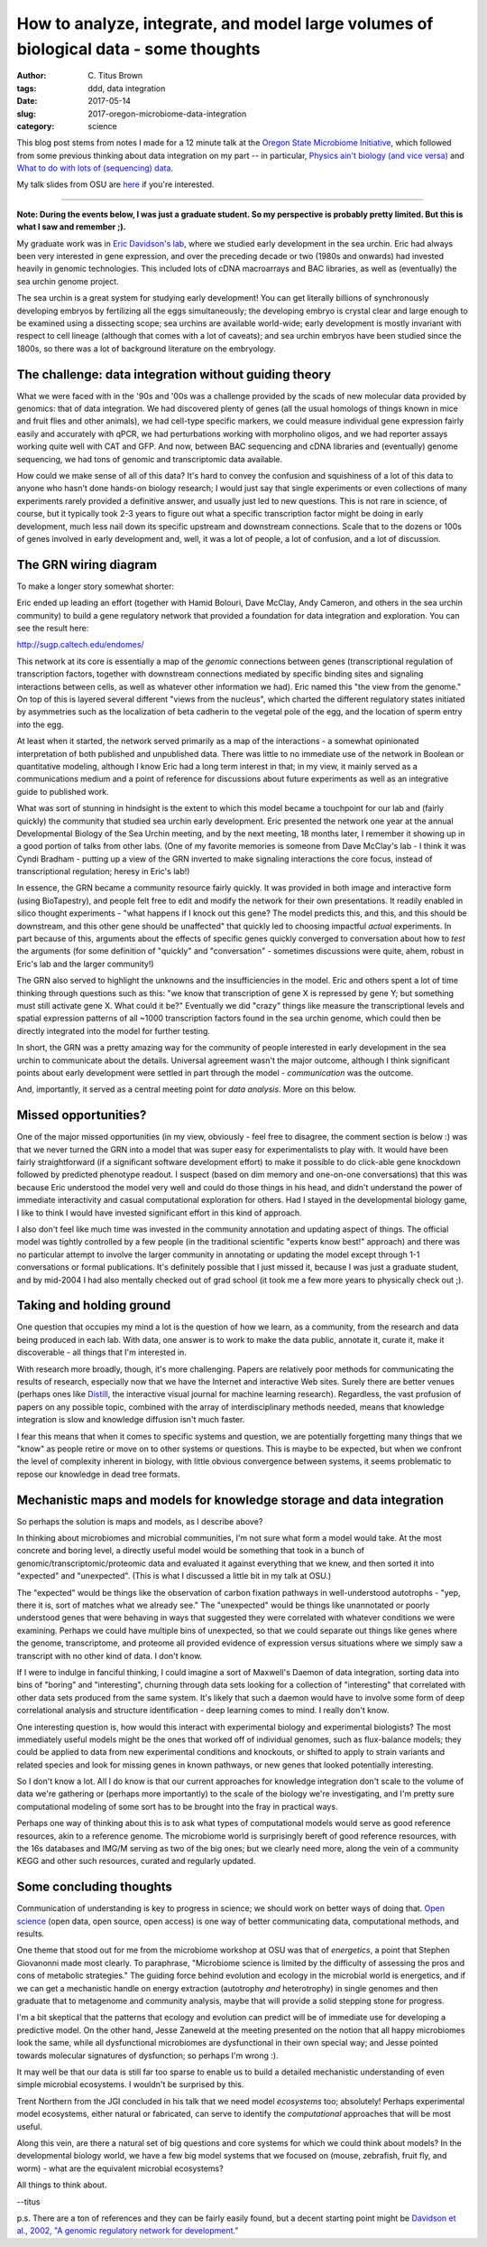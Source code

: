 How to analyze, integrate, and model large volumes of biological data - some thoughts
#####################################################################################

:author: C\. Titus Brown
:tags: ddd, data integration
:date: 2017-05-14
:slug: 2017-oregon-microbiome-data-integration
:category: science

This blog post stems from notes I made for a 12 minute talk at the
`Oregon State Microbiome Initiative
<http://microbiology.science.oregonstate.edu/osu-microbiome-initiative-ombi>`__,
which followed from some previous thinking about data integration on
my part -- in particular, `Physics ain't biology (and vice versa)
<http://ivory.idyll.org/blog/physics-aint-biology-and-vice-versa.html>`__
and `What to do with lots of (sequencing) data
<http://ivory.idyll.org/blog/2015-what-to-do-with-sequencing-data.html>`__.

My talk slides from OSU are `here <https://osf.io/mhwa5/>`__ if you're
interested.

----

**Note: During the events below, I was just a graduate student.  So my
perspective is probably pretty limited.  But this is what I saw and
remember ;).**

My graduate work was in `Eric Davidson's lab
<https://www.its.caltech.edu/~mirsky/>`__, where we studied early
development in the sea urchin.  Eric had always been very interested
in gene expression, and over the preceding decade or two (1980s and
onwards) had invested heavily in genomic technologies.  This included
lots of cDNA macroarrays and BAC libraries, as well as (eventually)
the sea urchin genome project.

The sea urchin is a great system for studying early development!  You
can get literally billions of synchronously developing embryos by
fertilizing all the eggs simultaneously; the developing embryo is
crystal clear and large enough to be examined using a dissecting scope;
sea urchins are available world-wide; early development is mostly invariant
with respect to cell lineage (although that comes with a lot of caveats);
and sea urchin embryos have been studied since the 1800s, so there was a lot
of background literature on the embryology.

The challenge: data integration without guiding theory
------------------------------------------------------

What we were faced with in the '90s and '00s was a challenge provided
by the scads of new molecular data provided by genomics: that of data
integration.  We had discovered plenty of genes (all the usual
homologs of things known in mice and fruit flies and other animals),
we had cell-type specific markers, we could measure individual gene
expression fairly easily and accurately with qPCR, we had
perturbations working with morpholino oligos, and we had reporter
assays working quite well with CAT and GFP.  And now, between BAC
sequencing and cDNA libraries and (eventually) genome sequencing, we
had tons of genomic and transcriptomic data available.

How could we make sense of all of this data?  It's hard to convey the
confusion and squishiness of a lot of this data to anyone who hasn't
done hands-on biology research; I would just say that single
experiments or even collections of many experiments rarely provided a
definitive answer, and usually just led to new questions.  This is not
rare in science, of course, but it typically took 2-3 years to figure
out what a specific transcription factor might be doing in early
development, much less nail down its specific upstream and downstream
connections.  Scale that to the dozens or 100s of genes involved in
early development and, well, it was a lot of people, a lot of
confusion, and a lot of discussion.

The GRN wiring diagram
----------------------

To make a longer story somewhat shorter:

Eric ended up leading an effort (together with Hamid Bolouri, Dave
McClay, Andy Cameron, and others in the sea urchin community) to build
a gene regulatory network that provided a foundation for data
integration and exploration.  You can see the result here:

http://sugp.caltech.edu/endomes/

This network at its core is essentially a map of the *genomic*
connections between genes (transcriptional regulation of transcription
factors, together with downstream connections mediated by specific
binding sites and signaling interactions between cells, as well as
whatever other information we had).  Eric named this "the view from
the genome."  On top of this is layered several different "views from
the nucleus", which charted the different regulatory states initiated
by asymmetries such as the localization of beta cadherin to the
vegetal pole of the egg, and the location of sperm entry into the egg.

At least when it started, the network served primarily as a map of the
interactions - a somewhat opinionated interpretation of both published
and unpublished data.  There was little to no immediate use of the
network in Boolean or quantitative modeling, although I know Eric had
a long term interest in that; in my view, it mainly served as a
communications medium and a point of reference for discussions about
future experiments as well as an integrative guide to published work.

What was sort of stunning in hindsight is the extent to which this
model became a touchpoint for our lab and (fairly quickly) the
community that studied sea urchin early development.  Eric presented
the network one year at the annual Developmental Biology of the Sea
Urchin meeting, and by the next meeting, 18 months later, I remember
it showing up in a good portion of talks from other labs.  (One of my
favorite memories is someone from Dave McClay's lab - I think it was
Cyndi Bradham - putting up a view of the GRN inverted to make
signaling interactions the core focus, instead of transcriptional
regulation; heresy in Eric's lab!)

In essence, the GRN became a community resource fairly quickly.  It
was provided in both image and interactive form (using BioTapestry),
and people felt free to edit and modify the network for their own
presentations.  It readily enabled in silico thought experiments -
"what happens if I knock out this gene? The model predicts this, and
this, and this should be downstream, and this other gene should be
unaffected" that quickly led to choosing impactful *actual*
experiments.  In part because of this, arguments about the effects of
specific genes quickly converged to conversation about how to *test*
the arguments (for some definition of "quickly" and "conversation" -
sometimes discussions were quite, ahem, robust in Eric's lab and the
larger community!)

The GRN also served to highlight the unknowns and the insufficiencies
in the model. Eric and others spent a lot of time thinking through
questions such as this: "we know that transcription of gene X is
repressed by gene Y; but something must still activate gene X. What
could it be?"  Eventually we did "crazy" things like measure the
transcriptional levels and spatial expression patterns of all ~1000
transcription factors found in the sea urchin genome, which could then
be directly integrated into the model for further testing.

In short, the GRN was a pretty amazing way for the community of people
interested in early development in the sea urchin to communicate about
the details.  Universal agreement wasn't the major outcome, although
I think significant points about early development were settled in part
through the model - *communication* was the outcome.

And, importantly, it served as a central meeting point for *data analysis*.
More on this below.

Missed opportunities?
---------------------

One of the major missed opportunities (in my view, obviously - feel
free to disagree, the comment section is below :) was that we never
turned the GRN into a model that was super easy for experimentalists
to play with.  It would have been fairly straightforward (if a
significant software development effort) to make it possible to do
click-able gene knockdown followed by predicted phenotype readout.  I
suspect (based on dim memory and one-on-one conversations) that this
was because Eric understood the model very well and could do those
things in his head, and didn't understand the power of immediate
interactivity and casual computational exploration for others.  Had I stayed in
the developmental biology game, I like to think I would have invested
significant effort in this kind of approach.

I also don't feel like much time was invested in the community
annotation and updating aspect of things. The official model was
tightly controlled by a few people (in the traditional scientific
"experts know best!" approach) and there was no particular attempt to
involve the larger community in annotating or updating the model
except through 1-1 conversations or formal publications.  It's
definitely possible that I just missed it, because I was just a
graduate student, and by mid-2004 I had also mentally checked out of
grad school (it took me a few more years to physically check out ;).

Taking and holding ground
-------------------------

One question that occupies my mind a lot is the question of how we learn,
as a community, from the research and data being produced in each lab.
With data, one answer is to work to make the data public, annotate it,
curate it, make it discoverable - all things that I'm interested in.

With research more broadly, though, it's more challenging.  Papers are
relatively poor methods for communicating the results of research,
especially now that we have the Internet and interactive Web sites.
Surely there are better venues (perhaps ones like `Distill
<http://blog.ycombinator.com/distill-an-interactive-visual-journal-for-machine-learning-research/>`__,
the interactive visual journal for machine learning research).
Regardless, the vast profusion of papers on any possible topic,
combined with the array of interdisciplinary methods needed, means
that knowledge integration is slow and knowledge diffusion isn't much
faster.

I fear this means that when it comes to specific systems and question,
we are potentially forgetting many things that we "know" as people
retire or move on to other systems or questions.  This is maybe to be
expected, but when we confront the level of complexity inherent in
biology, with little obvious convergence between systems, it seems
problematic to repose our knowledge in dead tree formats.

Mechanistic maps and models for knowledge storage and data integration
----------------------------------------------------------------------

So perhaps the solution is maps and models, as I describe above?

In thinking about microbiomes and microbial communities, I'm not sure
what form a model would take.  At the most concrete and boring level,
a directly useful model would be something that took in a bunch of
genomic/transcriptomic/proteomic data and evaluated it against everything
that we knew, and then sorted it into "expected" and "unexpected".
(This is what I discussed a little bit in my talk at OSU.)  

The "expected" would be things like the observation of carbon fixation
pathways in well-understood autotrophs - "yep, there it is, sort of
matches what we already see."  The "unexpected" would be things like
unannotated or poorly understood genes that were behaving in ways that
suggested they were correlated with whatever conditions we were
examining.  Perhaps we could have multiple bins of unexpected, so that
we could separate out things like genes where the genome, transcriptome,
and proteome all provided evidence of expression versus situations where
we simply saw a transcript with no other kind of data. I don't know.

If I were to indulge in fanciful thinking, I could imagine a sort of
Maxwell's Daemon of data integration, sorting data into bins of
"boring" and "interesting", churning through data sets looking for
a collection of "interesting" that correlated with other data sets
produced from the same system.  It's likely that such a daemon would
have to involve some form of deep correlational analysis and structure
identification - deep learning comes to mind.  I really don't know.

One interesting question is, how would this interact with experimental
biology and experimental biologists?  The most immediately useful
models might be the ones that worked off of individual genomes, such
as flux-balance models; they could be applied to data from new
experimental conditions and knockouts, or shifted to apply to strain
variants and related species and look for missing genes in known
pathways, or new genes that looked potentially interesting.

So I don't know a lot.  All I do know is that our current approaches
for knowledge integration don't scale to the volume of data we're
gathering or (perhaps more importantly) to the scale of the biology
we're investigating, and I'm pretty sure computational modeling of some
sort has to be brought into the fray in practical ways.

Perhaps one way of thinking about this is to ask what types of
computational models would serve as good reference resources, akin to
a reference genome. The microbiome world is surprisingly bereft of good
reference resources, with the 16s databases and IMG/M serving as two
of the big ones; but we clearly need more, along the vein of a community
KEGG and other such resources, curated and regularly updated.

Some concluding thoughts
------------------------

Communication of understanding is key to progress in science; we
should work on better ways of doing that.  `Open science
<http://ivory.idyll.org/blog/2016-what-is-open-science.html>`__ (open
data, open source, open access) is one way of better communicating
data, computational methods, and results.

One theme that stood out for me from the microbiome workshop at OSU
was that of *energetics*, a point that Stephen Giovanonni made most
clearly. To paraphrase, "Microbiome science is limited by the
difficulty of assessing the pros and cons of metabolic strategies."
The guiding force behind evolution and ecology in the microbial world
is energetics, and if we can get a mechanistic handle on energy
extraction (autotrophy *and* heterotrophy) in single genomes and then
graduate that to metagenome and community analysis, maybe that will
provide a solid stepping stone for progress.

I'm a bit skeptical that the patterns that ecology and evolution can
predict will be of immediate use for developing a predictive model.
On the other hand, Jesse Zaneweld at the meeting presented on the
notion that all happy microbiomes look the same, while all
dysfunctional microbiomes are dysfunctional in their own special way;
and Jesse pointed towards molecular signatures of dysfunction; so
perhaps I'm wrong :).

It may well be that our data is still far too sparse to enable us to build
a detailed mechanistic understanding of even simple microbial ecosystems.
I wouldn't be surprised by this.

Trent Northern from the JGI concluded in his talk that we need model
*ecosystems* too; absolutely! Perhaps experimental model ecosystems,
either natural or fabricated, can serve to identify the *computational*
approaches that will be most useful.

Along this vein, are there a natural set of big questions and core
systems for which we could think about models?  In the developmental
biology world, we have a few big model systems that we focused on
(mouse, zebrafish, fruit fly, and worm) - what are the equivalent
microbial ecosystems?

All things to think about.

--titus

p.s. There are a ton of references and they can be fairly easily found,
but a decent starting point might be `Davidson et al., 2002, "A genomic regulatory network for development." <https://scholar.google.com/citations?view_op=view_citation&hl=en&user=O4rYanMAAAAJ&citation_for_view=O4rYanMAAAAJ:u5HHmVD_uO8C>`__
